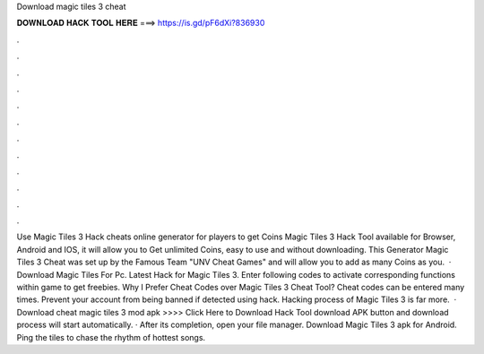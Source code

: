 Download magic tiles 3 cheat

𝐃𝐎𝐖𝐍𝐋𝐎𝐀𝐃 𝐇𝐀𝐂𝐊 𝐓𝐎𝐎𝐋 𝐇𝐄𝐑𝐄 ===> https://is.gd/pF6dXi?836930

.

.

.

.

.

.

.

.

.

.

.

.

Use Magic Tiles 3 Hack cheats online generator for players to get Coins Magic Tiles 3 Hack Tool available for Browser, Android and IOS, it will allow you to Get unlimited Coins, easy to use and without downloading. This Generator Magic Tiles 3 Cheat was set up by the Famous Team "UNV Cheat Games" and will allow you to add as many Coins as you.  · Download Magic Tiles For Pc. Latest Hack for Magic Tiles 3. Enter following codes to activate corresponding functions within game to get freebies. Why I Prefer Cheat Codes over Magic Tiles 3 Cheat Tool? Cheat codes can be entered many times. Prevent your account from being banned if detected using hack. Hacking process of Magic Tiles 3 is far more.  · Download cheat magic tiles 3 mod apk >>>> Click Here to Download Hack Tool download APK button and download process will start automatically. · After its completion, open your file manager. Download Magic Tiles 3 apk for Android. Ping the tiles to chase the rhythm of hottest songs.